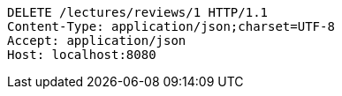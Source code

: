 [source,http,options="nowrap"]
----
DELETE /lectures/reviews/1 HTTP/1.1
Content-Type: application/json;charset=UTF-8
Accept: application/json
Host: localhost:8080

----